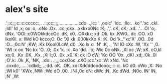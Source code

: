 * alex's site



                                                                                
                               .';:c;;;c::c:ccccc:,.                            
                        .::;cc:;;;,...............cdo.                          
                   .,lc::'.        ,oolc'           'ldc.                       
                ;llo:.           .ko''.'xc            .ckl.                     
             ;ldl'               ld ,x; ox       .o,   .oNo                     
           .Ox.                  .cc;;ckx.        .xkkxo0Nc                     
           :K;                     .','.           cK, cK;                      
         .xd.                                .'.. .Ol  'o;.                     
         dNx.                              'OOl::c0WOkkdccOc                    
        .dK;                               x0.   .OXxkx; xd                     
       .Ok.                                kx    .KW0..  dc                     
      .OO.                                 xO    lkoKll. x:                     
      lWd                                  kO    kcco;O. Oc                     
      'Xl                                  kk   .000kkXo.K:                     
      :K.                                  Od   'k..''xc'X'                     
     .0O.                                 .0d   :O...;0c:N'                     
     ;KW;                                 .Kx   lXool0l.cW,                     
      d0.                                 .Xo   lx   x: :N'                     
     :K,                         .,       'Nl   lO  cXc :W,                     
    'Xx          ''              ,0.      'Wl   :x  oo  'Nc                     
     kx          'O.             .0;      .0x   'k. :k  .Xo        'dd.   .lo;  
    :Wc           0c             oNk.      ,Xl   oc ;W;  xK.      cO,kl   xo;0. 
    .Kx          .0K,           .Kx.        ;Xl   l:;0.  .0k    .x0.'K;  ck :O  
    cW;           'Ko            OO          '0x.  ,dKl   .xd;.:0k..0l  ;O'.k:  
   .0k            ,K,           'NK,          .:do:. .;,,;coxOoc..cXO;:cc.'xc   
   :W:            xNd.          'Nc              .cxxdc,......'cdkd;;,..;dd.    
   oK.            .OK.           xx                  lXddddoodooo:;;:::c:.      
   kO              d0.           oWo                 ,X:                        
  :No              ;Wl           k0'                'XWx                        
 ,NW:              ;Wd           dO                 .00.                        
 .lNl               ,0d          cN;                 dWc                        
  ;N,               .Kc          dWd.               ;N0o.                       
  lN'               lN,          ;N'                ,W:                         
